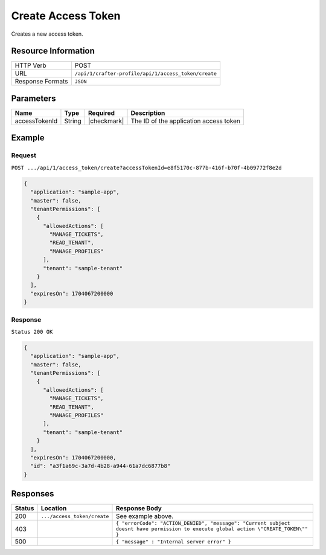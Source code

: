 .. .. include:: /includes/unicode-checkmark.rst

.. _crafter-profile-api-access_token-create:

===================
Create Access Token
===================

Creates a new access token.

--------------------
Resource Information
--------------------

+----------------------------+-------------------------------------------------------------------+
|| HTTP Verb                 || POST                                                             |
+----------------------------+-------------------------------------------------------------------+
|| URL                       || ``/api/1/crafter-profile/api/1/access_token/create``             |
+----------------------------+-------------------------------------------------------------------+
|| Response Formats          || ``JSON``                                                         |
+----------------------------+-------------------------------------------------------------------+

----------
Parameters
----------

+-------------------------+-------------+---------------+-----------------------------------------+
|| Name                   || Type       || Required     || Description                            |
+=========================+=============+===============+=========================================+
|| accessTokenId          || String     || |checkmark|  || The ID of the application access token |
+-------------------------+-------------+---------------+-----------------------------------------+

-------
Example
-------

^^^^^^^
Request
^^^^^^^

``POST .../api/1/access_token/create?accessTokenId=e8f5170c-877b-416f-b70f-4b09772f8e2d``

.. code-block:: json

  {
    "application": "sample-app",
    "master": false,
    "tenantPermissions": [
      {
        "allowedActions": [
          "MANAGE_TICKETS",
          "READ_TENANT",
          "MANAGE_PROFILES"
        ],
        "tenant": "sample-tenant"
      }
    ],
    "expiresOn": 1704067200000
  }

^^^^^^^^
Response
^^^^^^^^

``Status 200 OK``

.. code-block:: json

  {
    "application": "sample-app",
    "master": false,
    "tenantPermissions": [
      {
        "allowedActions": [
          "MANAGE_TICKETS",
          "READ_TENANT",
          "MANAGE_PROFILES"
        ],
        "tenant": "sample-tenant"
      }
    ],
    "expiresOn": 1704067200000,
    "id": "a3f1a69c-3a7d-4b28-a944-61a7dc6877b8"
  }

---------
Responses
---------

+---------+--------------------------------+--------------------------------------------------------------------------------------------------------------------------------------------------------------------+
|| Status || Location                      || Response Body                                                                                                                                                     |
+=========+================================+====================================================================================================================================================================+
|| 200    || ``.../access_token/create``   || See example above.                                                                                                                                                |
+---------+--------------------------------+--------------------------------------------------------------------------------------------------------------------------------------------------------------------+
|| 403    ||                               || ``{ "errorCode": "ACTION_DENIED", "message": "Current subject doesnt have permission to execute global action \"CREATE_TOKEN\"" }``                               |
+---------+--------------------------------+--------------------------------------------------------------------------------------------------------------------------------------------------------------------+
|| 500    ||                               || ``{ "message" : "Internal server error" }``                                                                                                                       |
+---------+--------------------------------+--------------------------------------------------------------------------------------------------------------------------------------------------------------------+
